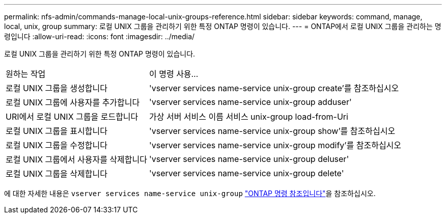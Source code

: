 ---
permalink: nfs-admin/commands-manage-local-unix-groups-reference.html 
sidebar: sidebar 
keywords: command, manage, local, unix, group 
summary: 로컬 UNIX 그룹을 관리하기 위한 특정 ONTAP 명령이 있습니다. 
---
= ONTAP에서 로컬 UNIX 그룹을 관리하는 명령입니다
:allow-uri-read: 
:icons: font
:imagesdir: ../media/


[role="lead"]
로컬 UNIX 그룹을 관리하기 위한 특정 ONTAP 명령이 있습니다.

[cols="35,65"]
|===


| 원하는 작업 | 이 명령 사용... 


 a| 
로컬 UNIX 그룹을 생성합니다
 a| 
'vserver services name-service unix-group create'를 참조하십시오



 a| 
로컬 UNIX 그룹에 사용자를 추가합니다
 a| 
'vserver services name-service unix-group adduser'



 a| 
URI에서 로컬 UNIX 그룹을 로드합니다
 a| 
가상 서버 서비스 이름 서비스 unix-group load-from-Uri



 a| 
로컬 UNIX 그룹을 표시합니다
 a| 
'vserver services name-service unix-group show'를 참조하십시오



 a| 
로컬 UNIX 그룹을 수정합니다
 a| 
'vserver services name-service unix-group modify'를 참조하십시오



 a| 
로컬 UNIX 그룹에서 사용자를 삭제합니다
 a| 
'vserver services name-service unix-group deluser'



 a| 
로컬 UNIX 그룹을 삭제합니다
 a| 
'vserver services name-service unix-group delete'

|===
에 대한 자세한 내용은 `vserver services name-service unix-group` link:https://docs.netapp.com/us-en/ontap-cli/search.html?q=vserver+services+name-service+unix-group["ONTAP 명령 참조입니다"^]을 참조하십시오.

